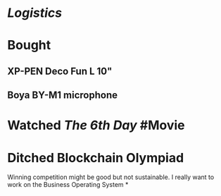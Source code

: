 * [[Logistics]]
* Bought
** XP-PEN Deco Fun L 10"
** Boya BY-M1 microphone
* Watched [[The 6th Day]] #Movie
* Ditched Blockchain Olympiad
Winning competition might be good but not sustainable.
I really want to work on the Business Operating System
*